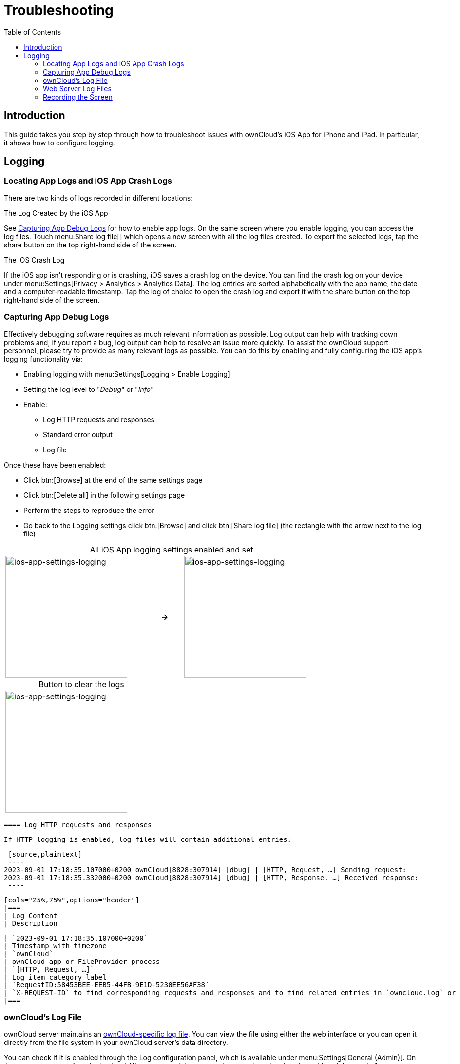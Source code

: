 = Troubleshooting
:toc: right
:description: If you experience problems while using the iOS app, you can use this guide to hopefully find a solution.
:page-aliases: ios_troubleshooting.adoc, troubleshooting.adoc

:keywords: troubleshooting, logging, debugging, mitmproxy, charles for iOS, ownCloud, iOS, iPhone, iPad
:description: This guide takes you step by step through how to troubleshoot issues with ownCloud's iOS App for iPhone and iPad. In particular, it shows how to configure logging.
:apache-logging-url: http://httpd.apache.org/docs/current/logs.html
:create-screen-recording-url: https://support.apple.com/en-us/HT207935
:owncloud-logging-url: https://doc.owncloud.com/server/latest/admin_manual/configuration/server/logging_configuration.html
:owncloud-log-tracing-url: https://doc.owncloud.com/server/latest/admin_manual/configuration/server/request_tracing.html

== Introduction

{description}

== Logging

=== Locating App Logs and iOS App Crash Logs

There are two kinds of logs recorded in different locations:

.The Log Created by the iOS App
See xref:capturing-app-debug-logs[Capturing App Debug Logs] for how to enable app logs. On the same screen where you enable logging, you can access the log files. Touch menu:Share log file[] which opens a new screen with all the log files created. To export the selected logs, tap the share button on the top right-hand side of the screen.

.The iOS Crash Log
If the iOS app isn't responding or is crashing, iOS saves a crash log on the device. You can find the crash log on your device under menu:Settings[Privacy > Analytics > Analytics Data]. The log entries are sorted alphabetically with the app name, the date and a computer-readable timestamp. Tap the log of choice to open the crash log and export it with the share button on the top right-hand side of the screen.

=== Capturing App Debug Logs

Effectively debugging software requires as much relevant information as possible. Log output can help with tracking down problems and, if you report a bug, log output can help to resolve an issue more quickly. To assist the ownCloud support personnel, please try to provide as many relevant logs as possible. You can do this by enabling and fully configuring the iOS app’s logging functionality via:

* Enabling logging with menu:Settings[Logging > Enable Logging]
* Setting the log level to "_Debug_" or "_Info_"
* Enable:
** Log HTTP requests and responses
** Standard error output
** Log file

Once these have been enabled:

* Click btn:[Browse] at the end of the same settings page
* Click btn:[Delete all] in the following settings page
* Perform the steps to reproduce the error
* Go back to the Logging settings click btn:[Browse] and click btn:[Share log file] (the rectangle with the arrow next to the log file)

[caption=]
.All iOS App logging settings enabled and set
[width=80%,cols="^.^35%,^.^5%,^.^35%",frame=none,grid=none]
|===
a| image::appendices/troubleshooting/ios-app-settings-logging.png[ios-app-settings-logging, width=250]
a| *->*
a| image::appendices/troubleshooting/ios-app-settings-logging1.png[ios-app-settings-logging, width=250]
|===

[caption=]
.Button to clear the logs
[width=37%,cols="^.^35%",frame=none,grid=none]
|===
a| image:appendices/troubleshooting/ios-app-settings-logging2.png[ios-app-settings-logging, width=250]
|===


 ==== Log HTTP requests and responses

 If HTTP logging is enabled, log files will contain additional entries:

 [source,plaintext]
 ----
2023-09-01 17:18:35.107000+0200 ownCloud[8828:307914] [dbug] | [HTTP, Request, …] Sending request:
2023-09-01 17:18:35.332000+0200 ownCloud[8828:307914] [dbug] | [HTTP, Response, …] Received response:
 ----

 [cols="25%,75%",options="header"]
 |===
 | Log Content
 | Description

 | `2023-09-01 17:18:35.107000+0200`
 | Timestamp with timezone
 | `ownCloud`
 | ownCloud app or FileProvider process
 | `[HTTP, Request, …]`
 | Log item category label
 | `RequestID:58453BEE-EEB5-44FB-9E1D-5230EE56AF38`
 | `X-REQUEST-ID` to find corresponding requests and responses and to find related entries in `owncloud.log` or Apache logs
 |===

=== ownCloud's Log File

ownCloud server maintains an {owncloud-logging-url}[ownCloud-specific log file]. You can view the file using either the web interface or you can open it directly from the file system in your ownCloud server's data directory.

You can check if it is enabled through the Log configuration panel, which is available under
menu:Settings[General (Admin)]. On that page, you can adjust the log level.
We recommend that you set it to a verbose level such as either `debug` or `info`.

.Configuring logging in ownCloud server.
image::appendices/troubleshooting/owncloud-log-configuration.png[Configuring logging in ownCloud server., width=350]

=== Web Server Log Files

It can be helpful to view your web server's error log file to isolate any ownCloud-related problems.

The ownCloud iOS app sends the `X-REQUEST-ID` header with every request. You'll find the
`X-REQUEST-ID` in the `owncloud.log`, and you can configure your webserver to add the
`X-REQUEST-ID` to the logs. Here you can find more information at
{owncloud-log-tracing-url}[Request Tracing]

=== Recording the Screen

In iOS 11 or later, you can create a screen recording to better illustrate an error.
If you are not familiar with creating one, {create-screen-recording-url}[follow these instructions].
